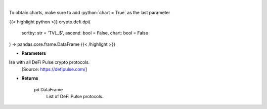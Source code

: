 .. role:: python(code)
    :language: python
    :class: highlight

|

.. raw:: html

    <h3>
    > Scrapes data from DeFi Pulse with all DeFi Pulse crypto protocols.
    [Source: https://defipulse.com/]

    Returns
    -------
    pd.DataFrame
        List of DeFi Pulse protocols.
    </h3>

To obtain charts, make sure to add :python:`chart = True` as the last parameter

{{< highlight python >}}
crypto.defi.dpi(
    sortby: str = 'TVL_$', ascend: bool = False,
    chart: bool = False
) -> pandas.core.frame.DataFrame
{{< /highlight >}}

* **Parameters**

lse with all DeFi Pulse crypto protocols.
    [Source: https://defipulse.com/]

    
* **Returns**

    pd.DataFrame
        List of DeFi Pulse protocols.
    